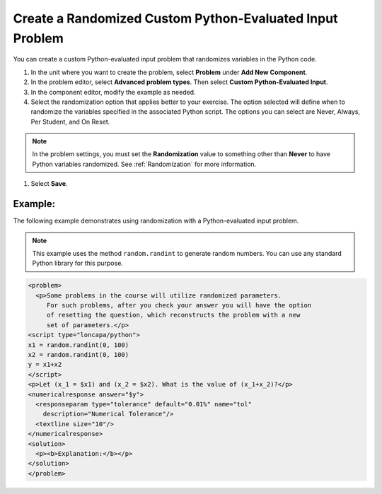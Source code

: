 .. _Create a Randomized Custom Python Evaluated Input Problem:

Create a Randomized Custom Python-Evaluated Input Problem
#########################################################

.. tags:: educator, how-to

You can create a custom Python-evaluated input problem that randomizes
variables in the Python code.

#. In the unit where you want to create the problem, select **Problem** under
   **Add New Component**.

#. In the problem editor, select **Advanced problem types**. Then select **Custom Python-Evaluated Input**.

#. In the component editor, modify the example as needed.

#. Select the randomization option that applies better to your exercise. The option selected will define when to randomize the variables specified in the associated Python script. The options you can select are Never, Always, Per Student, and On Reset.

.. note::
  In the problem settings, you must set the **Randomization** value to
  something other than **Never** to have Python variables randomized. See
  :ref:`Randomization` for more information.

#. Select **Save**.

Example:
========

The following example demonstrates using randomization with a Python-evaluated
input problem.

.. note::
 This example uses the method ``random.randint`` to generate random numbers.
 You can use any standard Python library for this purpose.

.. code-block:: xml

  <problem>
    <p>Some problems in the course will utilize randomized parameters.
       For such problems, after you check your answer you will have the option
       of resetting the question, which reconstructs the problem with a new
       set of parameters.</p>
  <script type="loncapa/python">
  x1 = random.randint(0, 100)
  x2 = random.randint(0, 100)
  y = x1+x2
  </script>
  <p>Let (x_1 = $x1) and (x_2 = $x2). What is the value of (x_1+x_2)?</p>
  <numericalresponse answer="$y">
    <responseparam type="tolerance" default="0.01%" name="tol"
      description="Numerical Tolerance"/>
    <textline size="10"/>
  </numericalresponse>
  <solution>
    <p><b>Explanation:</b></p>
  </solution>
  </problem>

.. seealso::
 :class: dropdown

 :ref:`Custom Python-evaluated Input Problem (Write Your Own Grader)` (reference)

 :ref:`Create a Custom Python Evaluated Input Problem in Studio` (how to)

 :ref:`Create a Custom Python Evaluated Input Problem in Script Tag Format` (how to)

 :ref:`Script Tag Format` (concept)

 :ref:`Award Partial Credit` (concept)
